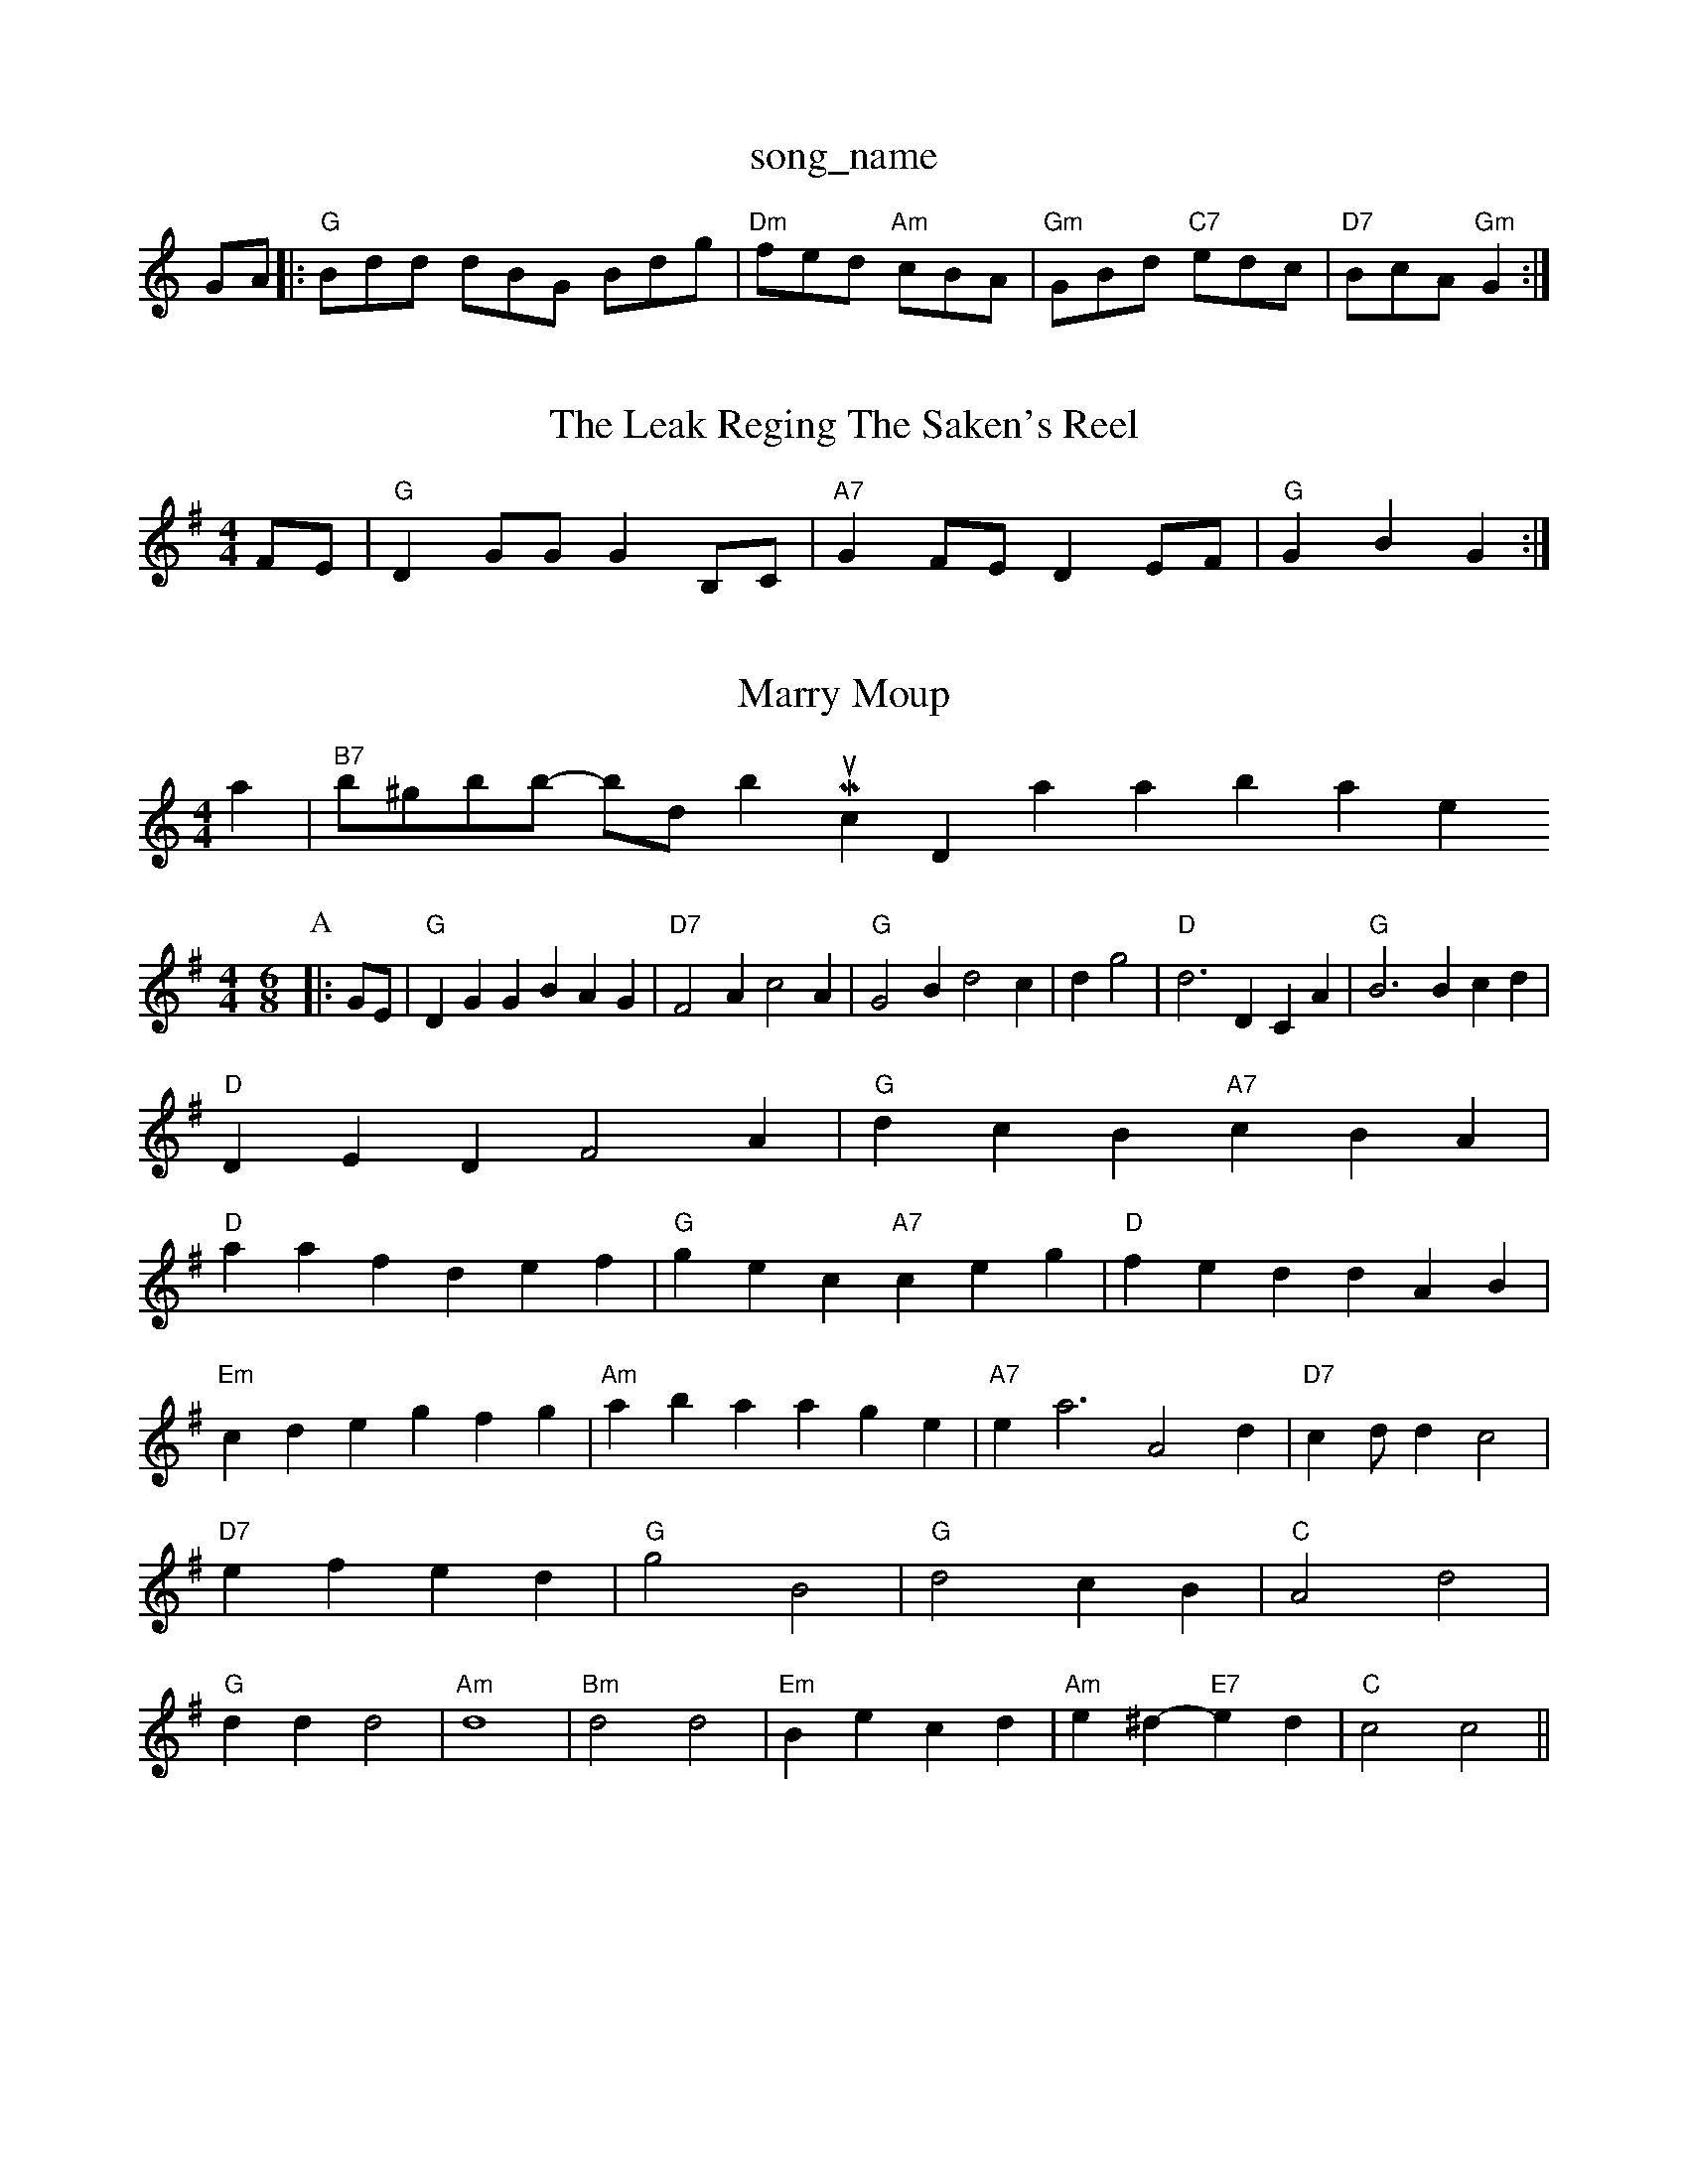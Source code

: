 X: 1
T:song_name
K:C
GA|:"G"Bdd dBG Bdg|"Dm"fed "Am"cBA|"Gm"GBd "C7"edc|"D7"BcA "Gm"G2:|
X: 282
T:The Leak Reging The Saken's Reel
% Nottingham Music Database
S:Kevin Briggs, via EF
M:4/4
L:1/4
K:G
F/2E/2|"G"DG/2G/2 GB,/2C/2|"A7"GF/2E/2 DE/2F/2\
|"G"GB G:|

X: 54
T:Marry Moup
% Nottingham Music Database
S:Mick Peat
M:4/4
L:1/4
K:Am
a|\
"B7"b/2^g/2b/2b/2 -b/2d/2bm Music Database
S:Trad, via EF
Y:AB
M:4/4
K:G
M:6/8
P:A
|:G/2E/2|"G"DGG BAG|"D7"F2A c2A|"G"G2B d2c|dg2|"D"d3 DCA|"G"B3 Bcd|
"D"DED F2A|"G"dcB "A7"cBA|
"D"aaf def|"G"gec "A7"ceg|"D"fed dAB|"Em"cde gfg|"Am"aba age|"A7"ea3 A2d|"D7"cd/2d c2|"D7"ef ed|\
"G"g2 B2|"G"d2 cB|"C"A2 d2|"G"dd d2|"Am"d4|"Bm"d2 d2|"Em"Be cd|\
"Am"e^d -"E7"ed|"C"c2 c2||
X: 4
T:The Schty Caseo
% Nottingham Music Database
S:Is Dance 2 3/2f/2g|"D"f3/2e/2f|"G"GBA GFE|
"D"FEF "G"A2B|"A7"ABc "D7"AFD|"G"G2G G2g|"D7/f+"edc "G"BAG|"D7"AFA DEF|"G"G2G G2g|
"Am"eAA "G"dcB|"Am"ABc "D7"a2g|"G"dBA G2B|
"G"ded BAG|"G"dBG DGB|"C"cBc "G"BAG|"D7"A3 -A3|\
Music Database
S:Kevin Briggs
M:4/4
L:1/8
R:Hornpipe
K:G
P:A
dc|"G"BGBd gdBd|"C"cBcd efge|"G"dBdd d2 :The Ondball Redtting
% Nottingham Music Database
P:AA (3d/2ed2 ABF|"Em"G2A BAG "D"G3::
"G"D2G B2B|"D7"A2A ABc|"D"d2d "A"edc|"G"BdB "D"AFA|"D"ddf "A7"ecA|"D"d3 -d3::
"A"e=ce gec|a/2f/2 aa|"A"a/2g/2a/2e/2 f3/2f/2|\
"Bm"d/2c/2B/2A/2 "E7"G/2E/2A/2B/2|
"A"cf/2f/2 "E7"e2|"A"aa ag/2f/2|"A/2c'/2a/2f/2e/2|"D"df/2d/2 AF/2A/2|"G"c/2B/2A/2B/2 "E7"cB|"A"A2 A:|
X: 5
T:Astn un Reel
% Nottingham Music Database
S:Mike Bush, arr Phil Rowe
M:6/8
K:D
"D"dde "Bm"dcd|"Em"efd "A7"Adc|"D"d2A FAd|"D"f2d "Bm"fed|"Em"e2d "A7"B2G|
"D"FGA "D7"GBA|"G"GBd g2:|
[2"Dm"fd de:|[2"D7"^c2AB c4|"G"d2-d2 d2d2|"C"c3cB|
c2A A^GA|
"D7"f2e f2gamase
S:via PR
M:2/4
L:1/4
K:G
D|"G"G3/2A/2 BG|A/2BG"f3/2e/2f|\
"G"gb/2a/2f|
"E7"edB|"A7"AA/2B/2c/2d/2|"D"eA/2d/2c/2A/2|\
"G"Bg/2f/2 e/2d/2c/2B/2|"D"AF/2G/2 A/2F/2E/2D/2|\
"Em"B/2E/2E/2d/2 "A7"B/2c/2e/2g/2|
"D"f2a "A7"a2g|"D"f2g "B7/f+"a2a|"Em"g3/2a/2g|"A7"a2b|"D7"a3/2g/2a|

X: 53
T:LinRi-an's Refgo
% Nottingham Music Database
Y:AA
eg|"Am"c'2a "Em"gec|"Em"E3 -"A7"E2A|"A7"EAG "D"FED|"G"B/2|"G"D"D"BAF|"Bm"dcd "A7"edc|"D"d3 -dde|"D"f2f "A7"e2e|"D7"d3 -d2e|"G"g2e "Am"cBA|"E7"d2B B2e|"A7"B2c A2A|"D7"d2d ABc|"G"B3 "A7" Nottingham Music Database
S:Trad, arr Phil Rowe
M:6/8
K:G
D|"G"D2B B2A|AGA ABc|"D"d2A ABA|"D"d2e "E7"B2e|
"A7"fef ABc|"D"d3 -d2||

X: 119
T:Ga-|"D" S43
T:Chelmsfham Hornpipe
K:D
P:A
AF|:"D"dcdf "A7"edeg|ff/2d/2|"D"f2 f3/2g/2|"D"aa/2f/2 da|"Em"ef Fe|"A7"ee ea||
"D"a3/2f/2 "A"fe/2g/2|"D"f/2e/2f/2g/2 "A"a/2e/2f|"A"a/2f/2g/2e/2 "E7"dB|
"A"cA/2A/2 BA/2B/2|cc/2A/2 ce|"E7"Be -"A"c/2d/2e|"E7"Be/2c/2 "A"c2|"A"A3:|
X: 65
T:Long
% Nottingham Music Database
S:Kevin Briggs, via EF
Y:AB
M:6/8
K:D
P:A
A|"D"dcd d2f|"D"dcd d2f|"D"dcd d2(3eaf|"G"gBBd dcBd|"A7"cAce gfge|"D"dcdf dgaf|"A7"ecge ceAc|"A7"cAce geced|"A7"cpic Database
N:A(AABB)(AACC)
Y:AAAAAAAC)
"G"B-B BAG|fAff fed|^cde fg^f|gfe d2c|"G"B2G "D7"AGA|"G"G6||
P:B
|:d|"G"dcB "Am"ABcd def|"A7"gfe "D7"dcBA|
"G"GFGB "D7"AGAB|"G"d2G2 G2:|

X: 5
T:Harmon's Reel
% Notting